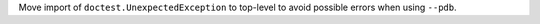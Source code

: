 Move import of ``doctest.UnexpectedException`` to top-level to avoid possible errors when using ``--pdb``.
